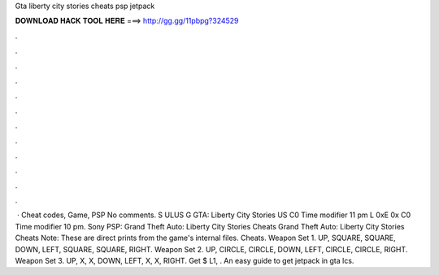 Gta liberty city stories cheats psp jetpack

𝐃𝐎𝐖𝐍𝐋𝐎𝐀𝐃 𝐇𝐀𝐂𝐊 𝐓𝐎𝐎𝐋 𝐇𝐄𝐑𝐄 ===> http://gg.gg/11pbpg?324529

.

.

.

.

.

.

.

.

.

.

.

.

 · Cheat codes, Game, PSP No comments. S ULUS G GTA: Liberty City Stories US C0 Time modifier 11 pm L 0xE 0x C0 Time modifier 10 pm. Sony PSP: Grand Theft Auto: Liberty City Stories Cheats Grand Theft Auto: Liberty City Stories Cheats Note: These are direct prints from the game's internal files. Cheats. Weapon Set 1. UP, SQUARE, SQUARE, DOWN, LEFT, SQUARE, SQUARE, RIGHT. Weapon Set 2. UP, CIRCLE, CIRCLE, DOWN, LEFT, CIRCLE, CIRCLE, RIGHT. Weapon Set 3. UP, X, X, DOWN, LEFT, X, X, RIGHT. Get $ L1, . An easy guide to get jetpack in gta lcs.